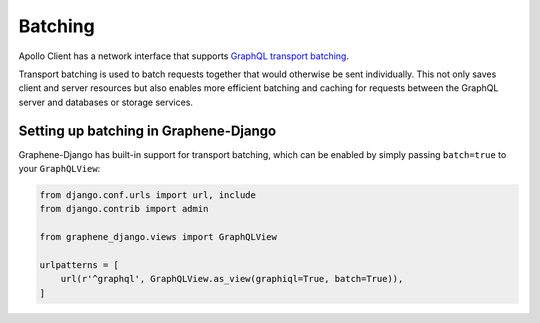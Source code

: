 Batching
=====

Apollo Client has a network interface that supports `GraphQL transport batching`_.

Transport batching is used to batch requests together that would otherwise be sent individually.
This not only saves client and server resources but also enables more efficient batching and caching for requests between the GraphQL server and databases or storage services.


Setting up batching in Graphene-Django
--------------------------------------

Graphene-Django has built-in support for transport batching, which can be enabled by simply passing ``batch=true`` to your ``GraphQLView``: 

.. code:: python

    from django.conf.urls import url, include
    from django.contrib import admin

    from graphene_django.views import GraphQLView

    urlpatterns = [
        url(r'^graphql', GraphQLView.as_view(graphiql=True, batch=True)),
    ]



.. _GraphQL transport batching: http://dev.apollodata.com/core/network.html#query-batching